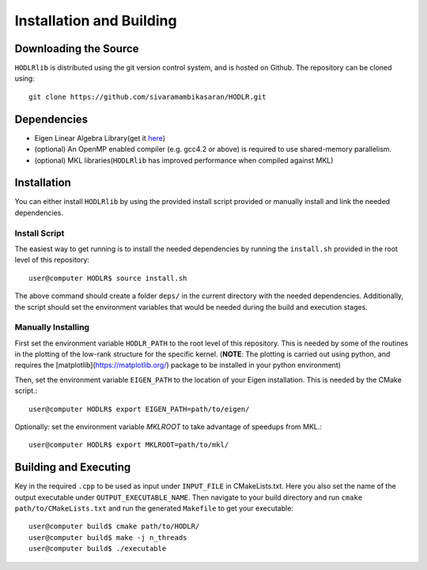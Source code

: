 *************************
Installation and Building
*************************

Downloading the Source
-----------------------

:math:`\texttt{HODLRlib}` is distributed using the git version control system, and is hosted on Github. The repository can be cloned using::

    git clone https://github.com/sivaramambikasaran/HODLR.git

Dependencies
-------------

- Eigen Linear Algebra Library(get it `here <https://bitbucket.org/eigen/eigen/>`_)
- (optional) An OpenMP enabled compiler (e.g. gcc4.2 or above) is required to use shared-memory parallelism.
- (optional) MKL libraries(:math:`\texttt{HODLRlib}` has improved performance when compiled against MKL)

Installation
-------------

You can either install :math:`\texttt{HODLRlib}` by using the provided install script provided or manually install and link the needed dependencies.

Install Script
^^^^^^^^^^^^^^

The easiest way to get running is to install the needed dependencies by running the ``install.sh`` provided in the root level of this repository::

    user@computer HODLR$ source install.sh

The above command should create a folder ``deps/`` in the current directory with the needed dependencies. Additionally, the script should set the environment variables that would be needed during the build and execution stages.

Manually Installing
^^^^^^^^^^^^^^^^^^^

First set the environment variable ``HODLR_PATH`` to the root level of this repository. This is needed by some of the routines in the plotting of the low-rank structure for the specific kernel. (**NOTE**: The plotting is carried out using python, and requires the [matplotlib](https://matplotlib.org/) package to be installed in your python environment)

Then, set the environment variable ``EIGEN_PATH`` to the location of your Eigen installation. This is needed by the CMake script.::

    user@computer HODLR$ export EIGEN_PATH=path/to/eigen/

Optionally: set the environment variable `MKLROOT` to take advantage of speedups from MKL.::

    user@computer HODLR$ export MKLROOT=path/to/mkl/

Building and Executing
----------------------

Key in the required ``.cpp`` to be used as input under ``INPUT_FILE`` in CMakeLists.txt. Here you also set the name of the output executable under ``OUTPUT_EXECUTABLE_NAME``. Then navigate to your build directory and run ``cmake path/to/CMakeLists.txt`` and run the generated ``Makefile`` to get your executable::

    user@computer build$ cmake path/to/HODLR/
    user@computer build$ make -j n_threads
    user@computer build$ ./executable
